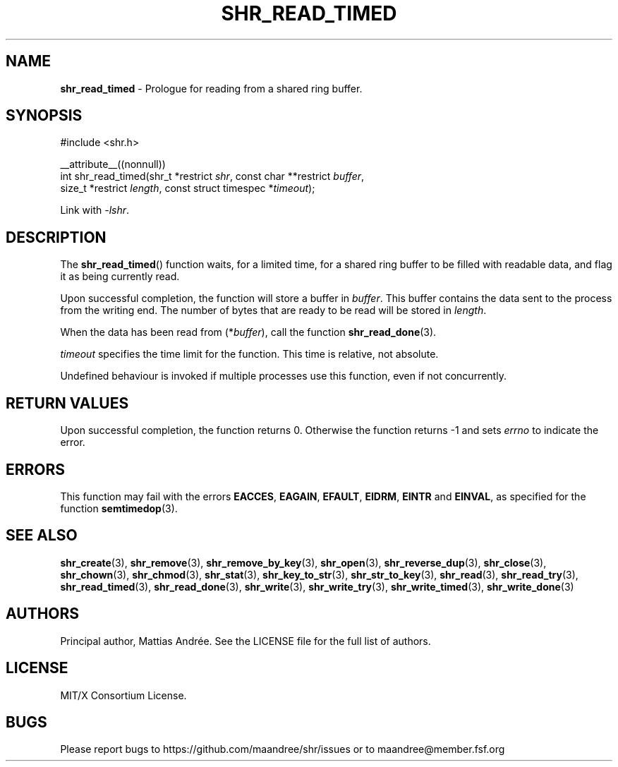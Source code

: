.TH SHR_READ_TIMED 3 SHR-%VERSION%
.SH NAME
.B shr_read_timed
\- Prologue for reading from a shared ring buffer.
.SH SYNOPSIS
.LP
.nf
#include <shr.h>
.P
__attribute__((nonnull))
int shr_read_timed(shr_t *restrict \fIshr\fP, const char **restrict \fIbuffer\fP,
                   size_t *restrict \fIlength\fP, const struct timespec *\fItimeout\fP);
.fi
.P
Link with \fI\-lshr\fP.
.SH DESCRIPTION
The
.BR shr_read_timed ()
function waits, for a limited time, for a shared ring buffer to be
filled with readable data, and flag it as being currently read.
.P
Upon successful completion, the function will store a buffer
in \fIbuffer\fP. This buffer contains the data sent to the
process from the writing end. The number of bytes that are
ready to be read will be stored in \fIlength\fP.
.P
When the data has been read from (*\fIbuffer\fP), call the
function
.BR shr_read_done (3).
.P
\fItimeout\fP specifies the time limit for the function. This
time is relative, not absolute.
.P
Undefined behaviour is invoked if multiple processes use this
function, even if not concurrently.
.SH RETURN VALUES
Upon successful completion, the function returns 0.
Otherwise the function returns \-1 and sets
\fIerrno\fP to indicate the error.
.SH ERRORS
This function may fail with the errors
.BR EACCES ,
.BR EAGAIN ,
.BR EFAULT ,
.BR EIDRM ,
.BR EINTR
and
.BR EINVAL ,
as specified for the function
.BR semtimedop (3).
.SH SEE ALSO
.BR shr_create (3),
.BR shr_remove (3),
.BR shr_remove_by_key (3),
.BR shr_open (3),
.BR shr_reverse_dup (3),
.BR shr_close (3),
.BR shr_chown (3),
.BR shr_chmod (3),
.BR shr_stat (3),
.BR shr_key_to_str (3),
.BR shr_str_to_key (3),
.BR shr_read (3),
.BR shr_read_try (3),
.BR shr_read_timed (3),
.BR shr_read_done (3),
.BR shr_write (3),
.BR shr_write_try (3),
.BR shr_write_timed (3),
.BR shr_write_done (3)
.SH AUTHORS
Principal author, Mattias Andrée.  See the LICENSE file for the full
list of authors.
.SH LICENSE
MIT/X Consortium License.
.SH BUGS
Please report bugs to https://github.com/maandree/shr/issues or to
maandree@member.fsf.org
